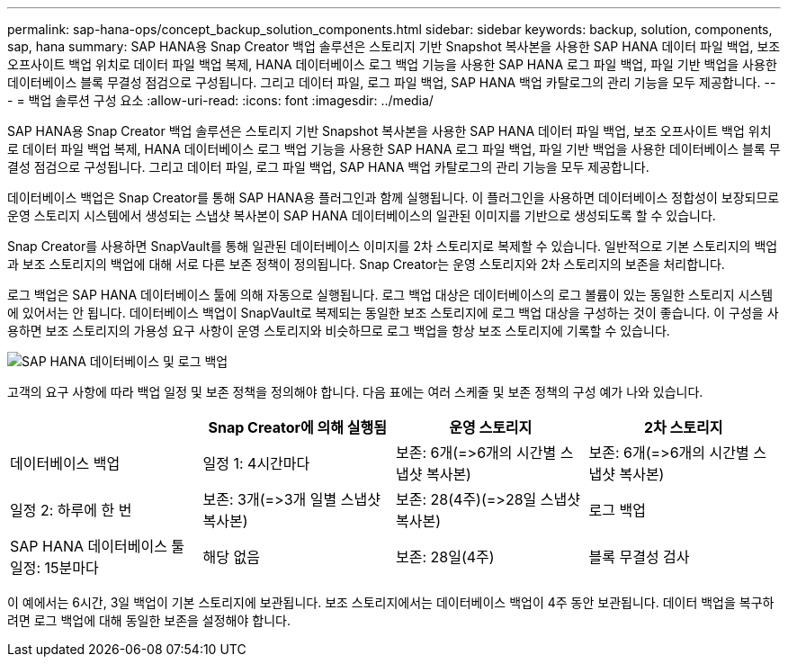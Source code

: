 ---
permalink: sap-hana-ops/concept_backup_solution_components.html 
sidebar: sidebar 
keywords: backup, solution, components, sap, hana 
summary: SAP HANA용 Snap Creator 백업 솔루션은 스토리지 기반 Snapshot 복사본을 사용한 SAP HANA 데이터 파일 백업, 보조 오프사이트 백업 위치로 데이터 파일 백업 복제, HANA 데이터베이스 로그 백업 기능을 사용한 SAP HANA 로그 파일 백업, 파일 기반 백업을 사용한 데이터베이스 블록 무결성 점검으로 구성됩니다. 그리고 데이터 파일, 로그 파일 백업, SAP HANA 백업 카탈로그의 관리 기능을 모두 제공합니다. 
---
= 백업 솔루션 구성 요소
:allow-uri-read: 
:icons: font
:imagesdir: ../media/


[role="lead"]
SAP HANA용 Snap Creator 백업 솔루션은 스토리지 기반 Snapshot 복사본을 사용한 SAP HANA 데이터 파일 백업, 보조 오프사이트 백업 위치로 데이터 파일 백업 복제, HANA 데이터베이스 로그 백업 기능을 사용한 SAP HANA 로그 파일 백업, 파일 기반 백업을 사용한 데이터베이스 블록 무결성 점검으로 구성됩니다. 그리고 데이터 파일, 로그 파일 백업, SAP HANA 백업 카탈로그의 관리 기능을 모두 제공합니다.

데이터베이스 백업은 Snap Creator를 통해 SAP HANA용 플러그인과 함께 실행됩니다. 이 플러그인을 사용하면 데이터베이스 정합성이 보장되므로 운영 스토리지 시스템에서 생성되는 스냅샷 복사본이 SAP HANA 데이터베이스의 일관된 이미지를 기반으로 생성되도록 할 수 있습니다.

Snap Creator를 사용하면 SnapVault를 통해 일관된 데이터베이스 이미지를 2차 스토리지로 복제할 수 있습니다. 일반적으로 기본 스토리지의 백업과 보조 스토리지의 백업에 대해 서로 다른 보존 정책이 정의됩니다. Snap Creator는 운영 스토리지와 2차 스토리지의 보존을 처리합니다.

로그 백업은 SAP HANA 데이터베이스 툴에 의해 자동으로 실행됩니다. 로그 백업 대상은 데이터베이스의 로그 볼륨이 있는 동일한 스토리지 시스템에 있어서는 안 됩니다. 데이터베이스 백업이 SnapVault로 복제되는 동일한 보조 스토리지에 로그 백업 대상을 구성하는 것이 좋습니다. 이 구성을 사용하면 보조 스토리지의 가용성 요구 사항이 운영 스토리지와 비슷하므로 로그 백업을 항상 보조 스토리지에 기록할 수 있습니다.

image::../media/sap_hana_database_log_backup.gif[SAP HANA 데이터베이스 및 로그 백업]

고객의 요구 사항에 따라 백업 일정 및 보존 정책을 정의해야 합니다. 다음 표에는 여러 스케줄 및 보존 정책의 구성 예가 나와 있습니다.

|===
|  | Snap Creator에 의해 실행됨 | 운영 스토리지 | 2차 스토리지 


 a| 
데이터베이스 백업
 a| 
일정 1: 4시간마다
 a| 
보존: 6개(\=>6개의 시간별 스냅샷 복사본)
 a| 
보존: 6개(\=>6개의 시간별 스냅샷 복사본)



 a| 
일정 2: 하루에 한 번
 a| 
보존: 3개(\=>3개 일별 스냅샷 복사본)
 a| 
보존: 28(4주)(\=>28일 스냅샷 복사본)
 a| 
로그 백업



 a| 
SAP HANA 데이터베이스 툴 일정: 15분마다
 a| 
해당 없음
 a| 
보존: 28일(4주)
 a| 
블록 무결성 검사

|===
이 예에서는 6시간, 3일 백업이 기본 스토리지에 보관됩니다. 보조 스토리지에서는 데이터베이스 백업이 4주 동안 보관됩니다. 데이터 백업을 복구하려면 로그 백업에 대해 동일한 보존을 설정해야 합니다.
